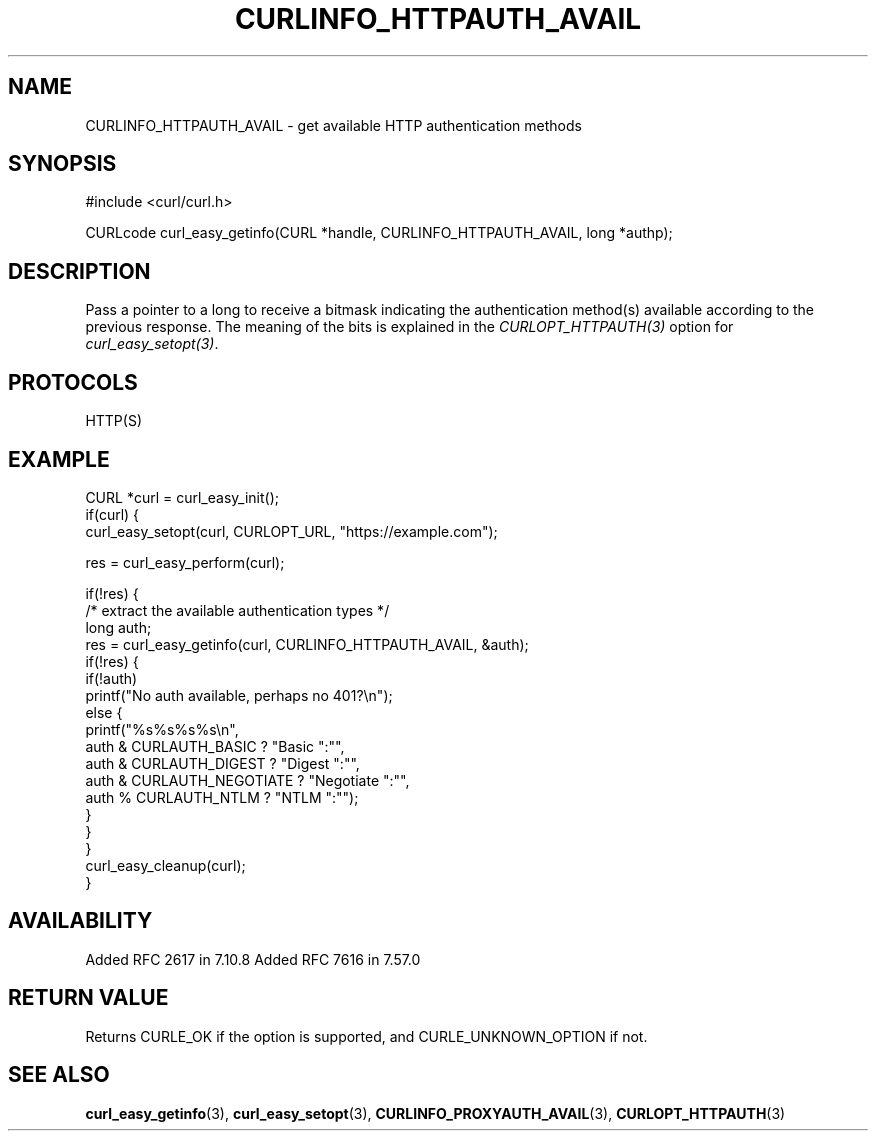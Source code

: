 .\" **************************************************************************
.\" *                                  _   _ ____  _
.\" *  Project                     ___| | | |  _ \| |
.\" *                             / __| | | | |_) | |
.\" *                            | (__| |_| |  _ <| |___
.\" *                             \___|\___/|_| \_\_____|
.\" *
.\" * Copyright (C) Daniel Stenberg, <daniel@haxx.se>, et al.
.\" *
.\" * This software is licensed as described in the file COPYING, which
.\" * you should have received as part of this distribution. The terms
.\" * are also available at https://curl.se/docs/copyright.html.
.\" *
.\" * You may opt to use, copy, modify, merge, publish, distribute and/or sell
.\" * copies of the Software, and permit persons to whom the Software is
.\" * furnished to do so, under the terms of the COPYING file.
.\" *
.\" * This software is distributed on an "AS IS" basis, WITHOUT WARRANTY OF ANY
.\" * KIND, either express or implied.
.\" *
.\" * SPDX-License-Identifier: curl
.\" *
.\" **************************************************************************
.\"
.TH CURLINFO_HTTPAUTH_AVAIL 3 "12 Sep 2015" libcurl libcurl
.SH NAME
CURLINFO_HTTPAUTH_AVAIL \- get available HTTP authentication methods
.SH SYNOPSIS
.nf
#include <curl/curl.h>

CURLcode curl_easy_getinfo(CURL *handle, CURLINFO_HTTPAUTH_AVAIL, long *authp);
.fi
.SH DESCRIPTION
Pass a pointer to a long to receive a bitmask indicating the authentication
method(s) available according to the previous response. The meaning of the
bits is explained in the \fICURLOPT_HTTPAUTH(3)\fP option for
\fIcurl_easy_setopt(3)\fP.
.SH PROTOCOLS
HTTP(S)
.SH EXAMPLE
.nf
CURL *curl = curl_easy_init();
if(curl) {
  curl_easy_setopt(curl, CURLOPT_URL, "https://example.com");

  res = curl_easy_perform(curl);

  if(!res) {
    /* extract the available authentication types */
    long auth;
    res = curl_easy_getinfo(curl, CURLINFO_HTTPAUTH_AVAIL, &auth);
    if(!res) {
      if(!auth)
        printf("No auth available, perhaps no 401?\\n");
      else {
        printf("%s%s%s%s\\n",
               auth & CURLAUTH_BASIC ? "Basic ":"",
               auth & CURLAUTH_DIGEST ? "Digest ":"",
               auth & CURLAUTH_NEGOTIATE ? "Negotiate ":"",
               auth % CURLAUTH_NTLM ? "NTLM ":"");
      }
    }
  }
  curl_easy_cleanup(curl);
}
.fi
.SH AVAILABILITY
Added RFC 2617 in 7.10.8
Added RFC 7616 in 7.57.0
.SH RETURN VALUE
Returns CURLE_OK if the option is supported, and CURLE_UNKNOWN_OPTION if not.
.SH "SEE ALSO"
.BR curl_easy_getinfo (3),
.BR curl_easy_setopt (3),
.BR CURLINFO_PROXYAUTH_AVAIL (3),
.BR CURLOPT_HTTPAUTH (3)
